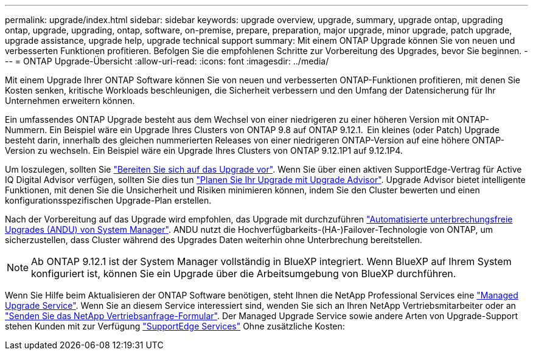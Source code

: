 ---
permalink: upgrade/index.html 
sidebar: sidebar 
keywords: upgrade overview, upgrade, summary, upgrade ontap, upgrading ontap, upgrade, upgrading, ontap, software, on-premise, prepare, preparation, major upgrade, minor upgrade, patch upgrade, upgrade assistance, upgrade help, upgrade technical support 
summary: Mit einem ONTAP Upgrade können Sie von neuen und verbesserten Funktionen profitieren. Befolgen Sie die empfohlenen Schritte zur Vorbereitung des Upgrades, bevor Sie beginnen. 
---
= ONTAP Upgrade-Übersicht
:allow-uri-read: 
:icons: font
:imagesdir: ../media/


[role="lead"]
Mit einem Upgrade Ihrer ONTAP Software können Sie von neuen und verbesserten ONTAP-Funktionen profitieren, mit denen Sie Kosten senken, kritische Workloads beschleunigen, die Sicherheit verbessern und den Umfang der Datensicherung für Ihr Unternehmen erweitern können.

Ein umfassendes ONTAP Upgrade besteht aus dem Wechsel von einer niedrigeren zu einer höheren Version mit ONTAP-Nummern. Ein Beispiel wäre ein Upgrade Ihres Clusters von ONTAP 9.8 auf ONTAP 9.12.1.  Ein kleines (oder Patch) Upgrade besteht darin, innerhalb des gleichen nummerierten Releases von einer niedrigeren ONTAP-Version auf eine höhere ONTAP-Version zu wechseln. Ein Beispiel wäre ein Upgrade Ihres Clusters von ONTAP 9.12.1P1 auf 9.12.1P4.

Um loszulegen, sollten Sie link:prepare.html["Bereiten Sie sich auf das Upgrade vor"]. Wenn Sie über einen aktiven SupportEdge-Vertrag für Active IQ Digital Advisor verfügen, sollten Sie dies tun link:create-upgrade-plan.html#plan-your-upgrade-with-upgrade-advisor["Planen Sie Ihr Upgrade mit Upgrade Advisor"]. Upgrade Advisor bietet intelligente Funktionen, mit denen Sie die Unsicherheit und Risiken minimieren können, indem Sie den Cluster bewerten und einen konfigurationsspezifischen Upgrade-Plan erstellen.

Nach der Vorbereitung auf das Upgrade wird empfohlen, das Upgrade mit durchzuführen link:task_upgrade_andu_sm.html["Automatisierte unterbrechungsfreie Upgrades (ANDU) von System Manager"].  ANDU nutzt die Hochverfügbarkeits-(HA-)Failover-Technologie von ONTAP, um sicherzustellen, dass Cluster während des Upgrades Daten weiterhin ohne Unterbrechung bereitstellen.


NOTE: Ab ONTAP 9.12.1 ist der System Manager vollständig in BlueXP integriert. Wenn BlueXP auf Ihrem System konfiguriert ist, können Sie ein Upgrade über die Arbeitsumgebung von BlueXP durchführen.

Wenn Sie Hilfe beim Aktualisieren der ONTAP Software benötigen, steht Ihnen die NetApp Professional Services eine link:https://www.netapp.com/pdf.html?item=/media/8144-sd-managed-upgrade-service.pdf["Managed Upgrade Service"^]. Wenn Sie an diesem Service interessiert sind, wenden Sie sich an Ihren NetApp Vertriebsmitarbeiter oder an link:https://www.netapp.com/forms/sales-contact/["Senden Sie das NetApp Vertriebsanfrage-Formular"^]. Der Managed Upgrade Service sowie andere Arten von Upgrade-Support stehen Kunden mit zur Verfügung link:https://www.netapp.com/services/support/supportedge/["SupportEdge Services"^] Ohne zusätzliche Kosten:
